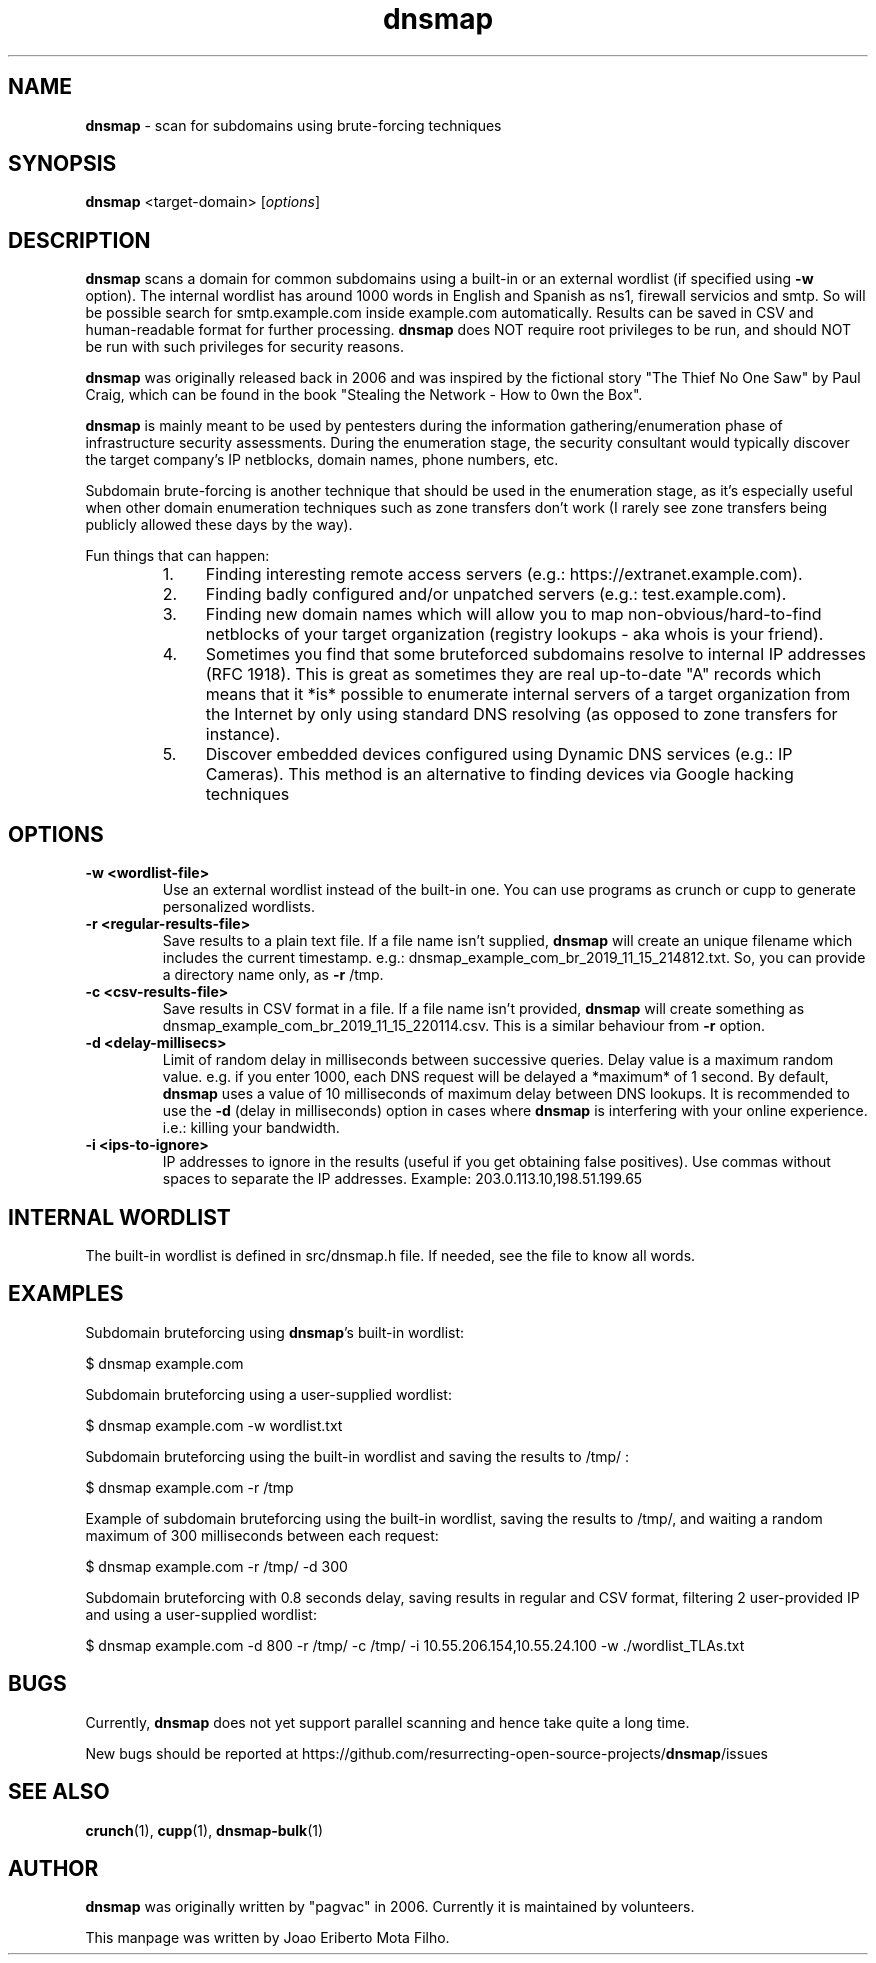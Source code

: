 .\" Text automatically generated by txt2man
.TH dnsmap 1 "15 Nov 2019" "dnsmap-0.35" "scan for subdomains using brute-forcing techniques"
.SH NAME
\fBdnsmap \fP- scan for subdomains using brute-forcing techniques
\fB
.SH SYNOPSIS
.nf
.fam C
\fBdnsmap\fP <target-domain> [\fIoptions\fP]

.fam T
.fi
.fam T
.fi
.SH DESCRIPTION
\fBdnsmap\fP scans a domain for common subdomains using a built-in or an external wordlist (if specified
using \fB-w\fP option). The internal wordlist has around 1000 words in English and Spanish as ns1, firewall
servicios and smtp. So will be possible search for smtp.example.com inside example.com automatically.
Results can be saved in CSV and human-readable format for further processing. \fBdnsmap\fP does NOT require
root privileges to be run, and should NOT be run with such privileges for security reasons.
.PP
\fBdnsmap\fP was originally released back in 2006 and was inspired by the fictional story "The Thief No One
Saw" by Paul Craig, which can be found in the book "Stealing the Network - How to 0wn the Box".
.PP
\fBdnsmap\fP is mainly meant to be used by pentesters during the information gathering/enumeration phase of
infrastructure security assessments. During the enumeration stage, the security consultant would
typically discover the target company's IP netblocks, domain names, phone numbers, etc.
.PP
Subdomain brute-forcing is another technique that should be used in the enumeration stage, as it's
especially useful when other domain enumeration techniques such as zone transfers don't work (I
rarely see zone transfers being publicly allowed these days by the way).
.PP
Fun things that can happen:
.RS
.IP 1. 4
Finding interesting remote access servers (e.g.: https://extranet.example.com).
.IP 2. 4
Finding badly configured and/or unpatched servers (e.g.: test.example.com).
.IP 3. 4
Finding new domain names which will allow you to map non-obvious/hard-to-find netblocks of your
target organization (registry lookups - aka whois is your friend).
.IP 4. 4
Sometimes you find that some bruteforced subdomains resolve to internal IP addresses (RFC 1918).
This is great as sometimes they are real up-to-date "A" records which means that it *is* possible
to enumerate internal servers of a target organization from the Internet by only using standard
DNS resolving (as opposed to zone transfers for instance).
.IP 5. 4
Discover embedded devices configured using Dynamic DNS services (e.g.: IP Cameras). This method
is an alternative to finding devices via Google hacking techniques
.SH OPTIONS
.TP
.B
\fB-w\fP <wordlist-file>
Use an external wordlist instead of the built-in one. You can use programs
as crunch or cupp to generate personalized wordlists.
.TP
.B
\fB-r\fP <regular-results-file>
Save results to a plain text file. If a file name isn't supplied, \fBdnsmap\fP will
create an unique filename which includes the current timestamp. e.g.:
dnsmap_example_com_br_2019_11_15_214812.txt. So, you can provide a directory
name only, as \fB-r\fP /tmp.
.TP
.B
\fB-c\fP <csv-results-file>
Save results in CSV format in a file. If a file name isn't provided, \fBdnsmap\fP
will create something as dnsmap_example_com_br_2019_11_15_220114.csv. This
is a similar behaviour from \fB-r\fP option.
.TP
.B
\fB-d\fP <delay-millisecs>
Limit of random delay in milliseconds between successive queries. Delay
value is a maximum random value. e.g. if you enter 1000, each DNS request
will be delayed a *maximum* of 1 second. By default, \fBdnsmap\fP uses a value
of 10 milliseconds of maximum delay between DNS lookups. It is recommended
to use the \fB-d\fP (delay in milliseconds) option in cases where \fBdnsmap\fP is
interfering with your online experience. i.e.: killing your bandwidth.
.TP
.B
\fB-i\fP <ips-to-ignore>
IP addresses to ignore in the results (useful if you get obtaining false
positives). Use commas without spaces to separate the IP addresses.
Example: 203.0.113.10,198.51.199.65
.SH INTERNAL WORDLIST
The built-in wordlist is defined in src/dnsmap.h file. If needed, see the file to know all words.
.SH EXAMPLES
Subdomain bruteforcing using \fBdnsmap\fP's built-in wordlist:
.PP
.nf
.fam C
    $ dnsmap example.com

.fam T
.fi
Subdomain bruteforcing using a user-supplied wordlist:
.PP
.nf
.fam C
    $ dnsmap example.com -w wordlist.txt

.fam T
.fi
Subdomain bruteforcing using the built-in wordlist and saving the results to /tmp/ :
.PP
.nf
.fam C
    $ dnsmap example.com -r /tmp

.fam T
.fi
Example of subdomain bruteforcing using the built-in wordlist, saving the results to /tmp/, and waiting
a random maximum of 300 milliseconds between each request:
.PP
.nf
.fam C
    $ dnsmap example.com -r /tmp/ -d 300

.fam T
.fi
Subdomain bruteforcing with 0.8 seconds delay, saving results in regular and CSV format, filtering 2
user-provided IP and using a user-supplied wordlist:
.PP
.nf
.fam C
    $ dnsmap example.com -d 800 -r /tmp/ -c /tmp/ -i 10.55.206.154,10.55.24.100 -w ./wordlist_TLAs.txt

.fam T
.fi
.SH BUGS
Currently, \fBdnsmap\fP does not yet support parallel scanning and hence take quite a long time.
.PP
New bugs should be reported at https://github.com/resurrecting-open-source-projects/\fBdnsmap\fP/issues
.SH SEE ALSO
\fBcrunch\fP(1), \fBcupp\fP(1), \fBdnsmap-bulk\fP(1)
.SH AUTHOR
\fBdnsmap\fP was originally written by "pagvac" in 2006. Currently it is maintained by volunteers.
.PP
This manpage was written by Joao Eriberto Mota Filho.
